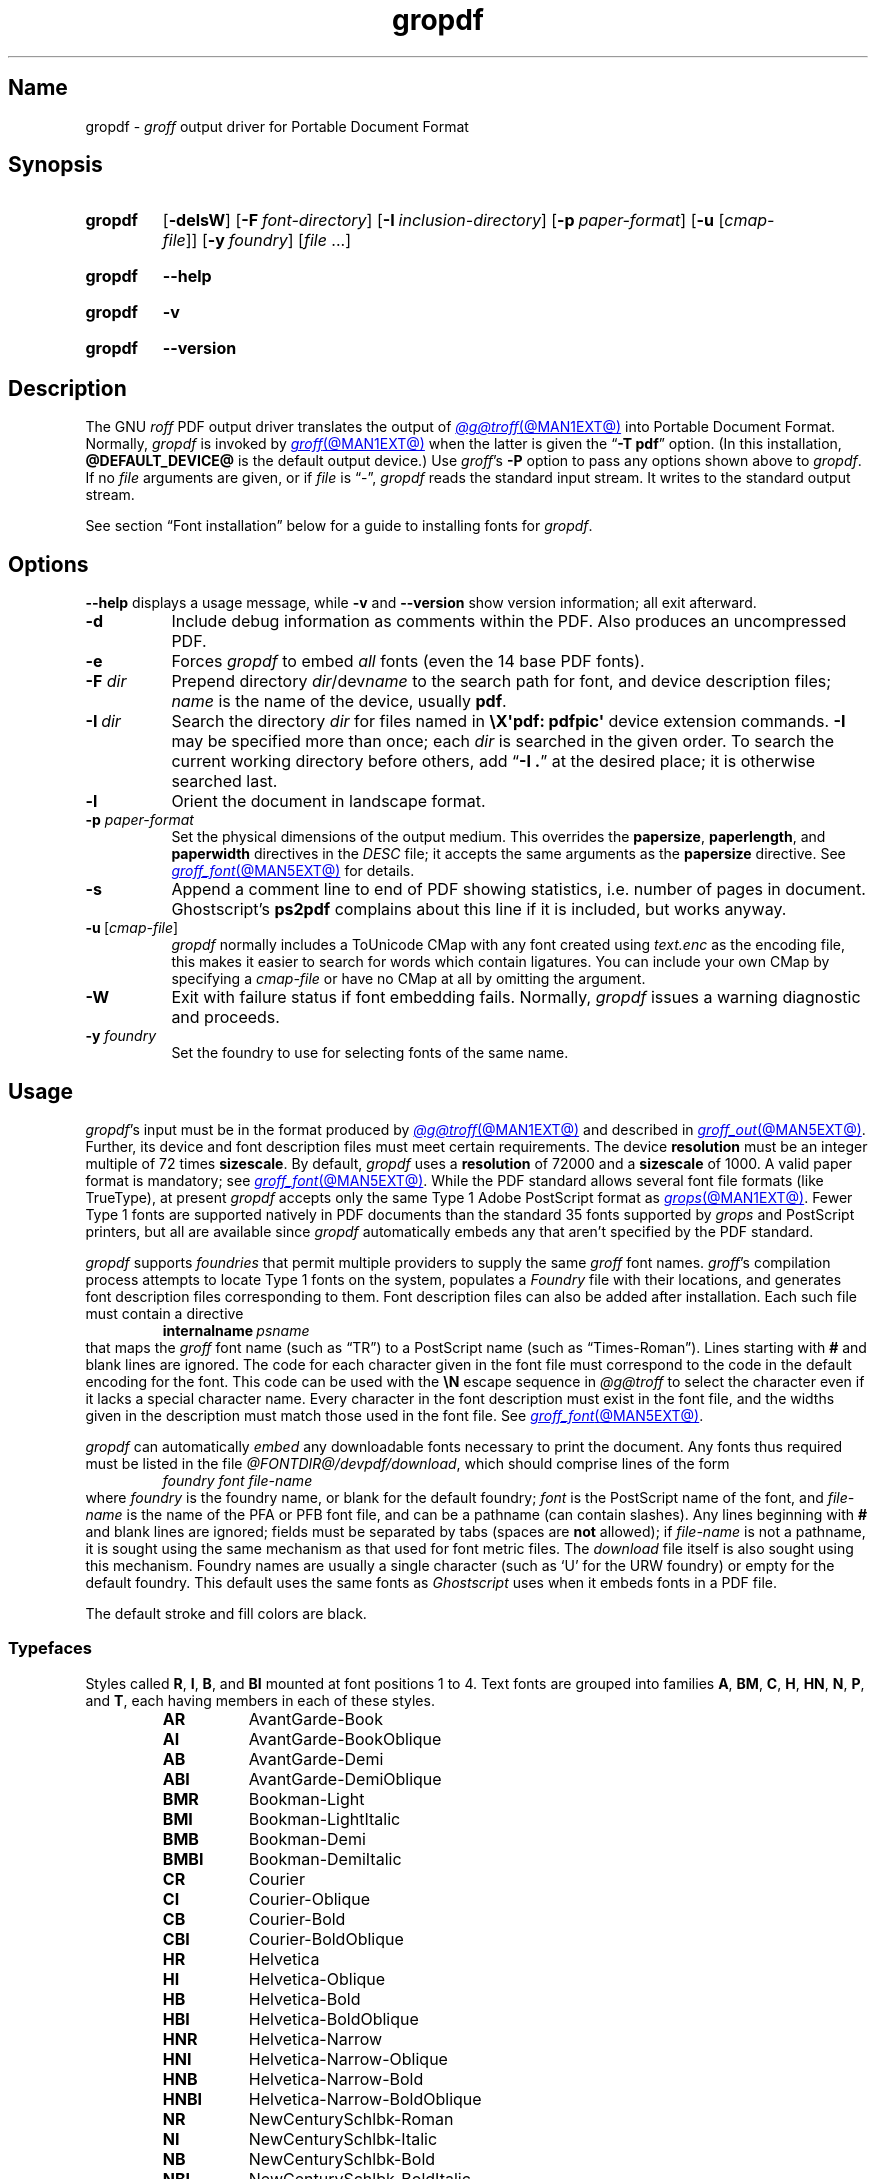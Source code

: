 .TH gropdf @MAN1EXT@ "@MDATE@" "groff @VERSION@"
.SH Name
gropdf \-
.I groff
output driver for Portable Document Format
.
.
.\" ====================================================================
.\" Legal Terms
.\" ====================================================================
.\"
.\" Copyright (C) 2011-2025 Free Software Foundation, Inc.
.\"
.\" Permission is granted to make and distribute verbatim copies of this
.\" manual provided the copyright notice and this permission notice are
.\" preserved on all copies.
.\"
.\" Permission is granted to copy and distribute modified versions of
.\" this manual under the conditions for verbatim copying, provided that
.\" the entire resulting derived work is distributed under the terms of
.\" a permission notice identical to this one.
.\"
.\" Permission is granted to copy and distribute translations of this
.\" manual into another language, under the above conditions for
.\" modified versions, except that this permission notice may be
.\" included in translations approved by the Free Software Foundation
.\" instead of in the original English.
.
.
.\" Save and disable compatibility mode (for, e.g., Solaris 10/11).
.do nr *groff_gropdf_1_man_C \n[.cp]
.cp 0
.
.\" Define fallback for groff 1.23's MR macro if the system lacks it.
.nr do-fallback 0
.if !\n(.f           .nr do-fallback 1 \" mandoc
.if  \n(.g .if !d MR .nr do-fallback 1 \" older groff
.if !\n(.g           .nr do-fallback 1 \" non-groff *roff
.if \n[do-fallback]  \{\
.  de MR
.    ie \\n(.$=1 \
.      I \%\\$1
.    el \
.      IR \%\\$1 (\\$2)\\$3
.  .
.\}
.rr do-fallback
.
.\" This macro definition is poor style from a portability standpoint,
.\" but it's a good test and demonstration of the standard font
.\" repertoire for the devices where it has any effect at all, and so
.\" should be retained.
.de FT
.  if '\\*(.T'ps' .ft \\$1
.  if '\\*(.T'pdf' .ft \\$1
..
.
.\" This man page employs an unusual character.
.if !c \[u2717] .char \[u2717] X
.
.
.\" ====================================================================
.SH Synopsis
.\" ====================================================================
.
.SY gropdf
.RB [ \-delsW ]
.RB [ \-F\~\c
.IR font-directory ]
.RB [ \-I\~\c
.IR inclusion-directory ]
.RB [ \-p\~\c
.IR paper-format ]
\#.RB [ \-w\~\c
\#.IR n ]
.RB [ \-u
.RI [ cmap-file ]]
.RB [ \-y\~\c
.IR foundry ]
.RI [ file\~ .\|.\|.]
.YS
.
.
.P
.SY gropdf
.B \-\-help
.YS
.
.
.P
.SY gropdf
.B \-v
.YS
.
.SY gropdf
.B \%\-\-version
.YS
.
.
.\" ====================================================================
.SH Description
.\" ====================================================================
.
The GNU
.I roff
PDF output driver translates the output of
.MR @g@troff @MAN1EXT@
into Portable Document Format.
.
Normally,
.I gropdf
is invoked by
.MR groff @MAN1EXT@
when the latter is given the
.RB \[lq] \-T\~pdf \[rq]
option.
.
(In this installation,
.B @DEFAULT_DEVICE@
is the default output device.)
.
Use
.IR groff 's
.B \-P
option to pass any options shown above to
.IR gropdf .
.
If no
.I file
arguments are given,
or if
.I file
is \[lq]\-\[rq],
.I gropdf
reads the standard input stream.
.
It writes to the standard output stream.
.
.
.P
See section \[lq]Font installation\[rq] below for a guide to installing
fonts for
.IR gropdf .
.
.
.\" ====================================================================
.SH Options
.\" ====================================================================
.
.B \-\-help
displays a usage message,
while
.B \-v
and
.B \%\-\-version
show version information;
all exit afterward.
.
.
.TP 8n \" "-F dir" + 2n
.B \-d
Include debug information as comments within the PDF.
.
Also produces an uncompressed PDF.
.
.
.TP
.B \-e
Forces
.I gropdf
to embed
.I all
fonts (even the 14 base PDF fonts).
.
.
.TP
.BI \-F " dir"
Prepend directory
.IR dir /dev name
to the search path for font, and device description files;
.I name
is the name of the device, usually
.BR pdf .
.
.TP
.BI \-I\~ dir
Search the directory
.I dir
for files named in
.B \[rs]X\[aq]pdf: pdfpic\[aq]
device extension commands.
.
.B \-I
may be specified more than once;
each
.I dir
is searched in the given order.
.
To search the current working directory before others,
add
.RB \[lq] "\-I .\&" \[rq]
at the desired place;
it is otherwise searched last.
.
.
.TP
.B \-l
Orient the document in landscape format.
.
.TP
.BI \-p " paper-format"
Set the physical dimensions of the output medium.
.
This overrides the
.BR papersize ,
.BR paperlength ,
and
.B paperwidth
directives in the
.I DESC
file;
it accepts the same arguments as the
.B papersize
directive.
.
See
.MR groff_font @MAN5EXT@
for details.
.
.
.TP
.B \-s
Append a comment line to end of PDF showing statistics,
i.e.\& number of pages in document.
.
Ghostscript's
.B ps2pdf
complains about this line if it is included, but works anyway.
.
.
.TP
.BR \-u \~[\c
.IR cmap-file ]
.I gropdf
normally includes a ToUnicode CMap with any font created using
.I text.enc
as the encoding file,
this makes it easier to search for words which contain ligatures.
.
You can include your own CMap by specifying a
.I cmap-file
or have no CMap at all by omitting the argument.
.
.
.TP
.B \-W
Exit with failure status if font embedding fails.
.
Normally,
.I gropdf
issues a warning diagnostic and proceeds.
.
.
.\" .TP
.\" .BI \-w n
.\" Lines should be drawn using a thickness of
.\" .IR n \~\c
.\" thousandths of an em.
.\" .
.\" If this option is not given, the line thickness defaults to
.\" 0.04\~em.
.\" .
.\" .
.TP
.BI \-y " foundry"
Set the foundry to use for selecting fonts of the same name.
.
.
.\" ====================================================================
.SH Usage
.\" ====================================================================
.
.IR gropdf 's
input must be in the format produced by
.MR @g@troff @MAN1EXT@
and described in
.MR groff_out @MAN5EXT@ .
.
Further,
its device and font description files must meet certain requirements.
.
The device
.B resolution
must be an integer multiple of\~72 times
.BR sizescale .
.
By default,
.I gropdf
uses a
.B resolution
of 72000 and a
.B sizescale
of 1000.
.
A valid paper format is mandatory;
see
.MR groff_font @MAN5EXT@ .
.
While the PDF standard allows several font file formats
(like TrueType),
at present
.I gropdf
accepts only the same Type\~1 Adobe PostScript format as
.MR grops @MAN1EXT@ .
.
Fewer Type\~1 fonts are supported natively in PDF documents than the
standard 35 fonts supported by
.I grops
and PostScript printers, \" XXX: strictly, PostScript Level 2, right?
but all are available since
.I gropdf
automatically embeds any that aren't specified by the PDF standard.
.
.
.P
.I gropdf
supports
.I foundries
that permit multiple providers to supply the same
.I groff
font names.
.
.IR groff 's
compilation process
attempts to locate Type\~1 fonts on the system,
populates a
.I Foundry
file with their locations,
and generates font description files corresponding to them.
.
Font description files can also be added after installation.
Each such file must contain a directive
.RS
.BI internalname\  psname
.RE
that maps the
.I groff
font name
(such as \[lq]TR\[rq])
to a PostScript name
(such as \[lq]Times\-Roman\[rq]).
.
Lines starting with
.B #
and blank lines are ignored.
.
The code for each character given in the font file must correspond
to the code in the default encoding for the font.
.
This code can be used with the
.B \[rs]N
escape sequence in
.I @g@troff
to select the character
even if it lacks a special character name.
.
Every character in the font description must exist in the font file,
and the widths given in the description must match those used in the
font file.
.
See
.MR groff_font @MAN5EXT@ .
.\" .
.\" .
.\" .LP
.\" Note that
.\" .B grops
.\" is able to display all glyphs in a PostScript font, not only 256.
.\" .I enc_file
.\" (or the default encoding if no encoding file specified) just defines
.\" the order of glyphs for the first 256 characters;
.\" all other glyphs are accessed with additional encoding vectors which
.\" .B grops
.\" produces on the fly.
.
.
.P
.I gropdf
can automatically
.I embed
any downloadable fonts necessary to print the document.
.
Any fonts thus required must be listed in the file
.IR @FONTDIR@/\:\%devpdf/\:\%download ,
which should comprise lines of the form
.
.RS
.I "foundry font file-name"
.RE
.
where
.I foundry
is the foundry name, or blank for the default foundry;
.I font
is the PostScript name of the font,
and
.I file-name
is the name of the PFA or PFB font file,
and can be a pathname
(can contain slashes).
.
Any lines beginning with
.B #
and blank lines are ignored;
fields must be separated by tabs
(spaces are
.B not
allowed);
if
.I file-name
is not a pathname,
it is sought using the same mechanism as that used for
font metric files.
.\" XXX: This may be underspecified; do we mean groff font description
.\" files, or AFM files?  Also, gropdf does its own path searches rather
.\" than the stuff in libgroff so I'm not sure what "the same mechanism"
.\" means.  --GBR
.
The
.I download
file itself is also sought using this mechanism.
.
Foundry names are usually a single character
(such as \[oq]U\[cq] for the URW foundry)
or empty for the default foundry.
.
This default uses the same fonts as
.I Ghostscript
uses when it embeds fonts in a PDF file.
.
.
.P
The default stroke and fill colors are black.
.
.
.\" ====================================================================
. SS Typefaces
.\" ====================================================================
.
Styles called
.BR R ,
.BR I ,
.BR B ,
and
.B BI
mounted at font positions 1 to\~4.
.
Text fonts are grouped into families
.BR A ,
.BR BM ,
.BR C ,
.BR H ,
.BR HN ,
.BR N ,
.BR P ,
.RB and\~ T ,
each having members in each of these styles.
.
.
.RS
.TP 8n \" BMBI + 2n + hand-tuned for PDF
.B AR
.FT AR
AvantGarde-Book
.FT
.
.TQ
.B AI
.FT AI
AvantGarde-BookOblique
.FT
.
.TQ
.B AB
.FT AB
AvantGarde-Demi
.FT
.
.TQ
.B ABI
.FT ABI
AvantGarde-DemiOblique
.FT
.
.TQ
.B BMR
.FT BMR
Bookman-Light
.FT
.
.TQ
.B BMI
.FT BMI
Bookman-LightItalic
.FT
.
.TQ
.B BMB
.FT BMB
Bookman-Demi
.FT
.
.TQ
.B BMBI
.FT BMBI
Bookman-DemiItalic
.FT
.
.TQ
.B CR
.FT CR
Courier
.FT
.
.TQ
.B CI
.FT CI
Courier-Oblique
.FT
.
.TQ
.B CB
.FT CB
Courier-Bold
.FT
.
.TQ
.B CBI
.FT CBI
Courier-BoldOblique
.FT
.
.TQ
.B HR
.FT HR
Helvetica
.FT
.
.TQ
.B HI
.FT HI
Helvetica-Oblique
.FT
.
.TQ
.B HB
.FT HB
Helvetica-Bold
.FT
.
.TQ
.B HBI
.FT HBI
Helvetica-BoldOblique
.FT
.
.TQ
.B HNR
.FT HNR
Helvetica-Narrow
.FT
.
.TQ
.B HNI
.FT HNI
Helvetica-Narrow-Oblique
.FT
.
.TQ
.B HNB
.FT HNB
Helvetica-Narrow-Bold
.FT
.
.TQ
.B HNBI
.FT HNBI
Helvetica-Narrow-BoldOblique
.FT
.
.TQ
.B NR
.FT NR
NewCenturySchlbk-Roman
.FT
.
.TQ
.B NI
.FT NI
NewCenturySchlbk-Italic
.FT
.
.TQ
.B NB
.FT NB
NewCenturySchlbk-Bold
.FT
.
.TQ
.B NBI
.FT NBI
NewCenturySchlbk-BoldItalic
.FT
.
.TQ
.B PR
.FT PR
Palatino-Roman
.FT
.
.TQ
.B PI
.FT PI
Palatino-Italic
.FT
.
.TQ
.B PB
.FT PB
Palatino-Bold
.FT
.
.TQ
.B PBI
.FT PBI
Palatino-BoldItalic
.FT
.
.TQ
.B TR
.FT TR
Times-Roman
.FT
.
.TQ
.B TI
.FT TI
Times-Italic
.FT
.
.TQ
.B TB
.FT TB
Times-Bold
.FT
.
.TQ
.B TBI
.FT TBI
Times-BoldItalic
.FT
.RE
.
.
.br
.ne 3v
.P
Another text font is not a member of a family.
.
.RS
.TP 8n \" BMBI (above) + 2n + hand-tuned for PDF
.B ZCMI
.FT ZCMI
ZapfChancery-MediumItalic
.FT
.RE
.
.
.P
Special fonts include
.BR S ,
the PostScript Symbol font;
.BR SS ,
a subset of
.B S
with slanted lowercase Greek letters;
.BR EURO ,
which offers a Euro glyph
in several styles
for use with old devices lacking it;
and
.BR ZD ,
Zapf Dingbats.
.
In contrast to
.I grops ,
.I gropdf
does not require a reversed variant of it
.RB ( ZDR );
the \[lq]hand pointing left\[rq] glyph
.RB ( \[rs][lh] )
is available nevertheless,
since it is defined using the
.B \[rs]X\[aq]pdf: xrev\[aq]
device extension command
(see below).
.
Some glyphs in these fonts are unnamed and must be accessed
as indexed characters,
using the
.B \[rs]N
escape sequence.
.
.P
The fonts corresponding to
.B EURO
and
.B SS
are unknown to the PDF standard;
.I groff
therefore provides their AFM files
(font metrics)
and PFA or PFB files to ease their use with other applications.
.
.
.P
.I gropdf
furthermore supports a naming scheme for East Asian typefaces
shared with
.MR grohtml @MAN1EXT@ ,
.MR grops @MAN1EXT@ ,
and
.MR grotty @MAN1EXT@ .
.
.
.RS
.TP
.B CSH
Simplified Chinese,
Hei style
.
.TQ
.B CSS
Simplified Chinese,
Song style
.
.TQ
.B CTH
Traditional Chinese,
Hei style
.
.TQ
.B CTS
Traditional Chinese,
Song style
.
.TQ
.B JPG
Japanese,
Gothic style
.
.TQ
.B JPM
Japanese,
Mincho style
.
.TQ
.B KOG
Korean,
Gothic style
.
.TQ
.B KOM
Korean,
Mincho style
.RE
.
.
.\" ====================================================================
. SS "Device extension commands"
.\" ====================================================================
.
.I gropdf
supports many device extensions,
accessed with the
.I groff
request
.B \%device
or
.I roff
.B \[rs]X
escape sequence.
.
First,
it
understands many of the device extensions supported by
.MR grops 1 .
.
.
.TP
.B \[rs]X\[aq]ps: invis\[aq]
Suppress output.
.
.
.TP
.B \[rs]X\[aq]ps: endinvis\[aq]
Stop suppressing output.
.
.
.TP
.BI "\[rs]X\[aq]ps: exec gsave currentpoint 2 copy translate\~" n\~\c
.B rotate neg exch neg exch translate\[aq]
where
.I n
is the angle of rotation.
.
This is to support the
.B align
command in
.MR @g@pic 1 .
.
.
.TP
.B \[rs]X\[aq]ps: exec grestore\[aq]
Used by
.MR @g@pic 1
to restore state after rotation.
.
.
.TP
.BI "\[rs]X\[aq]ps: exec " "n\~" "setlinejoin\[aq]"
where
.I n
can be one of the following values.
.
.
.IP
0 = Miter join
.br
1 = Round join
.br
2 = Bevel join
.
.
.TP
.BI "\[rs]X\[aq]ps: exec " "n " "setlinecap\[aq]"
where
.I n
can be one of the following values.
.
.
.IP
0 = Butt cap
.br
1 = Round cap, and
.br
2 = Projecting square cap
.
.
.LP
.TP
.BR "\[rs]X\[aq]ps:\~" .\|.\|.\& "\~pdfmark\[aq]"
All the
.I pdfmark
macros installed by using
.I \-m pdfmark
or
.I \-m mspdf
(see documentation in
.IR pdfmark.pdf ).
.
A subset of these macros are installed automatically when you use
.B \-Tpdf
so you should not need to use
.RB \[lq] "\-m pdfmark" \[rq]
to access most PDF functionality.
.
.
.br
.ne 3v
.P
.I gropdf
also supports a subset of the commands introduced in
.IR gpresent 's
.IR present.tmac .
.
.
.RS
.TP
.B PAUSE
.TQ
.B BLOCKS
.TQ
.B BLOCKE
.RE
.
.
.P
These allow you to create presentation PDFs.
.
Many of the other
commands are already available in other macro packages.
.
.
.LP
These commands are implemented with
.I groff
X commands:-
.
.
.LP
.TP
.B \[rs]X\[aq]ps: exec %%%%PAUSE\[aq]
The section before this is treated as a block and is introduced using
the current
.B BLOCK
transition setting
(see
.RB \[lq] "\[rs]X\[aq]pdf: transition\[aq]" \[rq]
below).
.
Equivalently,
.B \%.pdfpause
is available as a macro.
.TP
.B \[rs]X\[aq]ps: exec %%%%BEGINONCE\[aq]
Any text following this command (up to %%%%ENDONCE) is shown only once,
the next %%%%PAUSE will remove it.
If producing a non-presentation PDF, i.e.\&
ignoring the pauses, see
.I \%GROPDF_NOSLIDE
below, this text is ignored.
.LP
.TP
.B \[rs]X\[aq]ps: exec %%%%ENDONCE\[aq]
This terminates the block defined by %%%%BEGINONCE.
This pair of commands
is what implements the \&.BLOCKS Once/.BLOCKE commands in
.IR present.tmac .
.
.
.LP
The
.I mom
macro package already integrates these extensions,
so you can build slides with
.IR mom .
.
.
.LP
If you use
.I present.tmac
with
.I gropdf
there is no need to run the program
.MR presentps @MAN1EXT@
since the output will already be a presentation PDF.
.
.
.LP
All other
.B ps:
tags are silently ignored.
.
.
.LP
.I gropdf
also recognizes a device extension used by the DVI driver.
.
.
.TP
.BI \[rs]X\[aq]papersize= width , length \[aq]
Set the page dimensions in centimeters to
.I width
by
.I length.
.
If the
.B \-l
option was specified,
these dimensions are swapped.
.
Changes to the paper dimensions should occur prior to the first page,
or during page ejection before starting a subsequent one.
.
.
.IP
.I Caution:
the ordering of dimensions differs from that used by
.I papersize.tmac
and
.MR @g@troff @MAN1EXT@ 's
.RB \[lq] "\-d \%paper" \[rq]
option.
.
.
.LP
.I gropdf
supports several more device extensions using the
.B pdf:
tag.
.
Some have counterpart
.I convenience macros
that take the same arguments and behave equivalently.
.
.
.TP
.BI "\[rs]X\[aq]pdf: pdfpic\~" file\~\c
.IB "alignment width height line-length" \[aq]
Place an image from file
.I file
of desired
.I width
and
.I height
(if
.I height
is missing or zero then it is scaled proportionally).
.
If
.I alignment
is
.B \-L
the drawing is left-aligned.
.
If it is
.B \-C
or
.B \-R
a
.I line-length
greater than the width of the drawing is required as well.
.
If
.I width
is specified as zero then the width is scaled in proportion to the
height.
.
If both
.I width
and
.I height
are non-zero the image is scaled to \[oq]best fit\[cq].
.
.
.IP
The availability of other software on the system,
such as
.IR PerlMagick ,
influences the types of image files
.I gropdf
can embed in its output.
.
.
.IP
.TS
allbox center;
Cb Ci Ci Ci Ci
Li C  C  C  C.
\&	\fRnone	file\fR(1)	identify\fR(1)	Image::Magick\fR(3pm)
\&.pdf	\[OK]	\[OK]	\[OK]	\[OK]
\&.jpg	\[u2717]	\[OK]	\[OK]	\[OK]
\&.jp2	\[u2717]	\[u2717]	\[OK]	\[OK]
\fRother	\[u2717]	\[u2717]	\[u2717]	\[OK]
.TE
.
.
.IP
See
.MR groff_tmac @MAN5EXT@
for a description of the
.B \%PDFPIC
macro,
which provides a convenient high-level interface for inclusion of
various graphic file formats.
.
.
.TP
.B \[rs]X\[aq]pdf: xrev\[aq]
Toggle the reversal of glyph direction.
.
This feature works by reversing all following text.
Each separate letter is also mirrored.
.
One application is the reversal of glyphs in the Zapf Dingbats font.
.
To restore the normal glyph orientation,
repeat the command.
.
.
.br
.ne 5v
.TP
.BI "\[rs]X\[aq]pdf: markstart " "/ANN-definition" \[aq]
.TQ
.B \[rs]X\[aq]pdf: markend\[aq]
Macros that support PDF bookmarks use these calls internally to
start and stop (respectively) the placement of the bookmark's
.I hot spot;
the user will have called
.RB \[lq] .pdfhref\~L \[rq]
with the text of the hot spot.
.
Normally,
these are never used except from within the
.I pdfmark
macros.
.
.
.TP
.B \[rs]X\[aq]pdf: marksuspend\[aq]
.TQ
.B \[rs]X\[aq]pdf: markrestart\[aq]
If you use a page location trap to produce a header or footer,
or otherwise interrupt a document's text,
you need to use these commands if a PDF
.I hot spot
crosses a trap boundary;
otherwise any text output by the trap will be marked as part of the hot
spot.
.
To prevent this error,
place these device extension escape sequences or their corresponding
convenience macros
.B \%.pdfmarksuspend
and
.B \%.pdfmarkrestart
at the start and end of the trap macro,
respectively.
.
.
.TP
.BI "\[rs]X\[aq]pdf: pagename\~" name \[aq]
Assign the current page a
.IR name .
.
All documents bear two default names,
.RB \[oq] top "\[cq] and \[oq]" bottom \[cq].
.
The convenience macro for this command is
.BR \%.pdfpagename .
.
.
.TP
.BI "\[rs]X\[aq]pdf: switchtopage\~" "when name" \[aq]
Normally each new page is appended to the end of the document,
this command allows following pages to be inserted at a
.I \[oq]named\[cq]
position within the document (see pagename command above).
.I \[oq]when\[cq]
can be either
.RI \[oq] after "\[cq] or \[oq]" before \[cq].
If it is omitted it defaults to
.RI \[oq] before \[cq].
.
It should be used at the end of the page before you want the switch to
happen.
.
This allows pages such as a TOC to be moved to elsewhere in the
document,
but more esoteric uses are possible.
.
The convenience macro for this command is
.BR \%.pdfswitchtopage .
.
.
.TP
.BI \[rs]X\[aq]pdf:\~transition\~ feature\~\c
.IB "mode duration dimension motion direction scale bool" \[aq]
where
.I feature
can be either SLIDE or BLOCK.
When it is SLIDE the transition is used
when a new slide is introduced to the screen,
if BLOCK then this transition is used for the individual blocks which
make up the slide.
.
.
.IP
.I mode
is the transition type between slides:-
.RS
.IP
.B Split
- Two lines sweep across the screen, revealing the new page.
The lines
may be either horizontal or vertical and may move inward from the
edges of the page or outward from the center, as specified by the
.I dimension
and
.I motion
entries, respectively.
.br
.B Blinds
- Multiple lines, evenly spaced across the screen, synchronously
sweep in the same direction to reveal the new page.
The lines may be
either horizontal or vertical, as specified by the
.I dimension
entry.
Horizontal
lines move downward; vertical lines move to the right.
.br
.B Box
- A rectangular box sweeps inward from the edges of the page or
outward from the center, as specified by the
.I motion
entry, revealing the new page.
.br
.B Wipe
- A single line sweeps across the screen from one edge to the other in
the direction specified by the
.I direction
entry, revealing the new page.
.br
.B Dissolve
- The old page dissolves gradually to reveal the new one.
.br
.B Glitter
- As Dissolve,
except that the effect sweeps across the page in a wide band moving from
one side of the screen to the other in the direction specified by the
.I direction
entry.
.br
.B R
- The new page simply replaces the old one with no special transition
effect; the
.I direction
entry shall be ignored.
.br
.B Fly
- (PDF 1.5) Changes are flown out or in (as specified by
.IR motion ),
in the
direction specified by
.IR direction ,
to or from a location that is offscreen except
when
.I direction
is
.BR None .
.br
.B Push
- (PDF 1.5) The old page slides off the screen while the new page
slides in, pushing the old page out in the direction specified by
.IR direction .
.br
.B Cover
- (PDF 1.5) The new page slides on to the screen in the direction
specified by
.IR direction ,
covering the old page.
.br
.B Uncover
- (PDF 1.5) The old page slides off the screen in the direction
specified by
.IR direction ,
uncovering the new page in the direction
specified by
.IR direction .
.br
.B Fade
- (PDF 1.5) The new page gradually becomes visible through the
old one.
.LP
.RE
.IP
.I duration
is the length of the transition in seconds (default 1).
.LP
.IP
.I dimension
(Optional;
.BR Split " and " Blinds
transition styles only) The dimension in which the
specified transition effect shall occur:
.B H
Horizontal, or
.B V
Vertical.
.LP
.IP
.I motion
(Optional;
.BR Split ,
.BR Box " and " Fly
transition styles only) The direction of motion for
the specified transition effect:
.B I
Inward from the edges of the page, or
.B O
Outward from the center of the page.
.LP
.IP
.I direction
(Optional;
.BR Wipe ,
.BR Glitter ,
.BR Fly ,
.BR Cover ,
.BR Uncover " and " Push
transition styles only)
The direction in which the specified transition effect shall moves,
expressed in degrees counterclockwise starting from a left-to-right
direction.
If the value is a number, it shall be one of:
.B 0
= Left to right,
.B 90
= Bottom to top (Wipe only),
.B 180
= Right to left (Wipe only),
.B 270
= Top to bottom,
.B 315
= Top-left to bottom-right (Glitter only)
The value can be
.BR None ,
which is relevant only for the
.B Fly
transition when the value of
.I scale
is not 1.0.
.LP
.IP
.I scale
(Optional; PDF 1.5;
.B Fly
transition style only) The starting or ending scale at
which the changes shall be drawn.
If
.I motion
specifies an inward transition, the scale
of the changes drawn shall progress from
.I scale
to 1.0 over the course of the
transition.
If
.I motion
specifies an outward transition, the scale of the changes drawn
shall progress from 1.0 to
.I scale
over the course of the transition
.LP
.IP
.I bool
(Optional; PDF 1.5;
.B Fly
transition style only) If
.BR true ,
the area that shall be flown
in is rectangular and opaque.
.LP
.IP
This command can be used by calling the macro
.B .pdftransition
using the parameters described above.
Any of the parameters may be
replaced with a "." which signifies the parameter retains its
previous value, also any trailing missing parameters are ignored.
.LP
.IP
.B Note:
not all PDF Readers support any or all these transitions.
.LP
.
.
.TP
.BI "\eX\[aq]pdf: background\~" "cmd left top right bottom weight" \[aq]
.TQ
.B "\eX\[aq]pdf: background off\[aq]"
.TQ
.BI "\eX\[aq]pdf: background footnote\~" bottom \[aq]
produces a background rectangle on the page,
where
.RS
.TP 8n \" "bottom" + 2n
.I cmd
is the command,
which can be any of
.RB \[lq] page | fill | box \[rq]
in combination.
.
Thus,
.RB \[lq] pagefill \[rq]
would draw a rectangle which covers the whole current page size
(in which case the rest of the parameters can be omitted because the box
dimensions are taken from the current media size).
.
.RB \[lq] boxfill \[rq],
on the other hand,
requires the given dimensions to place the box.
.
Including
.RB \[lq] fill \[rq]
in the command paints the rectangle with the current fill colour
(as with
.BR \[rs]M[] )
and including
.RB \[lq] box \[rq]
gives the rectangle a border in the current stroke colour
(as with
.BR \[rs]m[] ).
.
.
.IP
.I cmd
may also be
.RB \[lq] off \[rq]
on its own,
which terminates drawing the current box.
.
If you have specified a page colour with
.RB \[lq] pagefill \[rq],
it is always the first box in the stack,
and if you specify it again,
it replaces the first entry.
.
Be aware that the
.RB \[lq]  pagefill \[rq]
box renders the page opaque,
so tools that \[lq]watermark\[rq] PDF pages are unlikely to be
successful.
.
To return the background to transparent,
issue an
.RB \[lq] off \[rq]
command with no other boxes open.
.
.
.IP
Finally,
.I cmd
may be
.RB \[lq] footnote \[rq]
followed by a new value for
.IR bottom ,
which is used for all open boxes on the current page.
This is to allow room for footnote areas that grow while a page is
processed
(to accommodate multiple footnotes,
for instance).
.
(If the value is negative,
it is used as an offset from the bottom of the page.)
.
.
.TP
.I left
.TQ
.I top
.TQ
.I right
.TQ
.I bottom
are the coordinates of the box.
.
The
.I top
and
.I bottom
coordinates are the minimum and maximum for the box,
since the actual start of the box is
.IR groff 's
drawing position when you issue the command,
and the bottom of the box is the point where you turn the box
.RB \[lq] off \[rq].
.
The top and bottom coordinates are used only if the box drawing extends
onto the next page;
ordinarily,
they would be set to the header and footer margins.
.
.
.TP
.I weight
provides the line width for the border if
.RB \[lq] box \[rq]
is included in the command.
.
.
.P
The convenience macro for this escape sequence is
.BR .pdfbackground .
.
An
.I sboxes
macro file is also available;
see
.MR groff_tmac @MAN5EXT@ .
.RE
.
.
.TP
.BI "\[rs]X\[aq]pdf: pagenumbering\~" "type prefix start" \[aq]
.RS
Control the page numbering shown in a PDF reader's outline
(which also contains bookmarks).
.
Normally,
the page number associated with each bookmark is its sequence number in
the file,
but this might not match the desired numbering scheme.
.
A document may bear a cover sheet
(which has no page number);
front matter
(possibly including a table of contents)
that uses lowercase roman numerals;
the main matter,
which uses arabic numerals;
and back matter,
which may include appendices that are each prefixed with a letter and
independently numbered.
.
Place this command prior to breaking the page to which the new numbering
scheme is to apply.
.
It then persists until changed again.
.
.
.P
.TP 8n \" "prefix" + 2n
.I type
specifies the numbering system to use. It
should be one of
.RB \[lq] Decimal \[rq],
.RB \[lq] Roman \[rq],
.RB \[lq] roman \[rq],
.RB \[lq] Alpha \[rq],
or
.RB \[lq] alpha \[rq].
.
This parameter may be abbreviated to the first letter,
whose lettercase determines that used for the numbers where applicable.
.
The ordering used by the alphabetic numbering systems is
A-Z \&.\|.\|.\& AA-AZ \&.\|.\|.\& ZA-ZZ.
.
.I type
can also be
.RB \[lq] .\& \[rq],
which selects no numbering system;
you may still provide a
.I prefix.
.
.
.TP
.I prefix
specifies text to precede the page number.
.
For example,
to number the pages of an appendix
\[lq]A-1\[rq],
\[lq]A-2\[rq],
and so forth,
use a
.I prefix
of
.RB \[lq] A- \[rq]
and a
.I type
of
.RB \[lq] Decimal \[rq].
.
.
.TP
.I start
determines the page number.
.
It defaults to 1.
.
.
.P
The convenience macro for this escape sequence is
.BR \%.pdfpagenumbering .
.RE
.
.
.\" ====================================================================
.SS Macros
.\" ====================================================================
.
.IR gropdf 's
support macros in
.I pdf\.tmac
define the convenience macros described above.
.
Some features have no direct device extension escape sequence
counterpart.
.
.
.\" pdfhref
.
.
.TP
.BI ".pdfinfo /" "field content"\~\c
\&.\|.\|.
Define PDF metadata.
.
.I field
may be one of
.BR Title ,
.BR Author ,
.BR Subject ,
.BR Keywords ,
or another datum supported by the PDF standard or your reader.
.
.I field
must be prefixed with a slash.
.
.
.\" ====================================================================
.SS "Importing graphics"
.\" ====================================================================
.
.I gropdf
supports only the inclusion of other PDF files for inline images.
.
Such a PDF file may,
however,
contain any of the graphic formats supported by
the PDF standard,
such as JPEG/JFIF,
PNG,
and GIF.
.
Any application that outputs PDF can thus be used to prepare files for
embedding in documents processed by
.I groff
and
.IR gropdf .
.
.
.P
The PDF file you wish to insert must be a single page and the drawing
must just fit inside the media size of the PDF file.
.
In
.MR inkscape 1
or
.MR gimp 1 ,
for example,
make sure the canvas size just fits the image.
.
.
.P
The PDF parser
.I gropdf
implements has not been rigorously tested with all applications that
produce PDF.
.
If you find a single-page PDF which fails to import properly,
try processing it with the
.MR pdftk 1
program.
.
.
.RS
.EX
pdftk\~\c
.I existing-file\~\c
output\~\c
.I new-file
.EE
.RE
.
You may find that
.I new-file
imports successfully.
.
.
.\" ====================================================================
.SS "TrueType and other font formats"
.\" ====================================================================
.
.I gropdf
does not yet support any font formats besides Adobe Type 1
(PFA or PFB).
.
.
.\" ====================================================================
.SH "Font installation"
.\" ====================================================================
.
The following is a step-by-step font installation guide for
.I gropdf.
.
.
.IP \[bu] 3n
Convert your font to something
.I groff
understands.
.
This is a PostScript Type\~1 font in PFA or PFB format,
together with an AFM file.
.
A PFA file begins as follows.
.
.RS
.RS \" two RS calls to get inboard of IP indentation
.EX
%!PS\-AdobeFont\-1.0:
.EE
.RE \" but only one to get back to it
.
A PFB file contains this string as well,
preceded by some non-printing bytes.
.
In the following steps,
we will consider the use of CTAN's
.UR https://\:ctan.org/\:tex\-archive/\:fonts/\:brushscr
BrushScriptX-Italic
.UE
font in PFA format.
.RE \" now restore left margin
.
.
.IP \[bu]
Convert the AFM file to a
.I groff
font description file with the
.MR afmtodit @MAN1EXT@
program.
.
For instance,
.
.RS
.RS \" two RS calls to get inboard of IP indentation
.EX
$ \c
.B afmtodit BrushScriptX\-Italic.afm text.map BSI
.EE
.RE \" but only one to get back to it
.
converts the Adobe Font Metric file
.I BrushScriptX\-Italic.afm
to the
.I groff
font description file
.IR BSI .
.RE \" now restore left margin
.
.
.IP
If you have a font family which provides regular upright (roman),
bold,
italic,
and
bold-italic styles,
(where \[lq]italic\[rq] may be \[lq]oblique\[rq] or \[lq]slanted\[rq]),
we recommend using
.BR R ,
.BR B ,
.BR I ,
and
.BR BI ,
respectively,
as suffixes to the
.I groff
font family name to enable
.IR groff 's
font family and style selection features.
.
An example is
.IR groff 's
built-in support for Times:
the font family
name is abbreviated as
.BR T ,
and the
.I groff
font names are therefore
.BR TR ,
.BR TB ,
.BR TI ,
and
.BR TBI .
.
In our example,
however,
the BrushScriptX font is available in a single style only,
italic.
.
.
.IP \[bu]
Install the
.I groff
font description file(s) in a
.I devpdf
subdirectory in the search path that
.I groff
uses for device and font file descriptions.
.
See the
.I GROFF_FONT_PATH
entry in section \[lq]Environment\[rq] of
.MR @g@troff @MAN1EXT@
for the current value of the font search path.
.
While
.I groff
doesn't directly use AFM files,
it is a good idea to store them alongside its font description files.
.
.
.IP \[bu]
Register fonts in the
.I devpdf/download
file so they can be located for embedding in PDF files
.I gropdf
generates.
.
Only the first
.I download
file encountered in the font search path is read.
.
If in doubt,
copy the default
.I download
file
(see section \[lq]Files\[rq] below)
to the first directory in the font search path and add your fonts there.
.
The PostScript font name used by
.I gropdf
is stored in the
.B internalname
field in the
.I groff
font description file.
.
(This name does not necessarily resemble the font's file name.)
.
If the font in our example had originated from a foundry named
.BR Z ,
we would add the following line to
.IR download .
.
.RS
.RS \" two RS calls to get inboard of IP indentation
.EX
Z\[->]BrushScriptX\-Italic\[->]BrushScriptX\-Italic.pfa
.EE
.RE \" but only one to get back to it
.
A tab character,
depicted as \[->],
separates the fields.
.
The default foundry has no name:
its field is empty and
entries corresponding to it start with a tab character,
as will the one in our example.
.RE \" now restore left margin
.
.
.IP \[bu]
Test the selection and embedding of the new font.
.
.RS
.RS \" two RS calls to get inboard of IP indentation
.EX
printf "\[rs]\[rs]f[BSI]Hello, world!\[rs]n" \
| groff \-T pdf \-P \-e >hello.pdf
see hello.pdf
.EE
.RE
.RE
.
.
.br
.ne 5v
.\" ====================================================================
.SH Environment
.\" ====================================================================
.
.TP
.I GROFF_FONT_PATH
A list of directories in which to seek the selected output device's
directory of device and font description files.
.
If,
in the
.I download
file,
the font file has been specified with a full path,
no directories are searched.
.
See
.MR @g@troff @MAN1EXT@
and
.MR groff_font @MAN5EXT@ .
.
.
.TP
.I GROPDF_NOSLIDE
If set and evaluates to a true value
(to Perl),
.\" XXX: The above is inconsistent with the way grotty(1) handles
.\" "GROFF_NO_SGR".
.I gropdf
ignores commands specific to presentation PDFs,
producing a normal PDF instead.
.
.
.TP
.I SOURCE_DATE_EPOCH
A timestamp
(expressed as seconds since the Unix epoch)
to use as the output creation timestamp in place of the current time.
.
The time is converted to human-readable form using Perl's
.I \%gmtime()
function and recorded in a PDF comment.
.
.
.TP
.I TZ
The time zone to use when converting the current time to human-readable form;
see
.MR tzset 3 .
If
.I SOURCE_DATE_EPOCH
is used, it is always converted to human-readable form using UTC.
.
.
.\" ====================================================================
.SH Files
.\" ====================================================================
.
.TP
.I @FONTDIR@/\:\%devpdf/\:DESC
describes the
.B pdf
output device.
.
.
.TP
.IR @FONTDIR@/\:\%devpdf/ F
describes the font known
.RI as\~ F
on device
.BR pdf .
.
.
.TP
.IR @FONTDIR@/\:\%devpdf/\:U\- F
describes the font
from the URW foundry
(versus the Adobe default)
known
.RI as\~ F
on device
.BR pdf .
.
.
.TP
.I @FONTDIR@/\:\%devpdf/\%download
lists fonts available for embedding within the PDF document
(by analogy to the
.B ps
device's downloadable font support).
.
.
.\" XXX: Why are we shipping this but not BuildFoundries.pl?
.TP
.I @FONTDIR@/\:\%devpdf/\%Foundry
is a data file used by the
.I groff
build system to locate PostScript Type\~1 fonts.
.
.
.TP
.I @FONTDIR@/\:\%devpdf/\:\%symbolsl\:.afm
provides metrics for the slanted symbol font known to
.I groff
as
.BR SS .
.
These data facilitate use of the font with
.RI non- groff
software.
.
.
.TP
.I @FONTDIR@/\:\%devpdf/\:\%symbolsl\:.pfb
supplies the slanted symbol font known to
.I groff
as
.BR SS .
.
.
.TP
.I @FONTDIR@/\:\%devpdf/\:enc/\:\%text\:.enc
describes the encoding scheme used by most PostScript Type\~1 fonts;
the
.B \%encoding
directive of
font description files for the
.B pdf
device refers to it.
.
.
.TP
.I @FONTDIR@/\:\%devpdf/\:\%generate/\:\%symbolsl\:.sfd
is the source form of the
.I \%symbolsl.pfb
font,
in spline font database (SFD) format.
.
.
.TP
.I @MACRODIR@/\:pdf\:.tmac
defines macros for use with the
.B pdf
output device.
.
It is automatically loaded by
.I troffrc
when the
.B pdf
output device is selected.
.
.
.TP
.I @MACRODIR@/\:\%pdfpic\:.tmac
defines the
.B PDFPIC
macro for embedding images in a document;
see
.MR groff_tmac @MAN5EXT@ .
.
It is automatically loaded by
.I troffrc.
.\"
.\"
.\" .TP
.\" .B @MACRODIR@/pspic.tmac
.\" Definition of
.\" .B PSPIC
.\" macro,
.\" automatically loaded by
.\" .BR ps.tmac .
.\" .
.
.
.\" ====================================================================
.SH Authors
.\" ====================================================================
.
.I gropdf
was written and is maintained by
.MT deri@\:chuzzlewit\:.myzen\:.co\:.uk
Deri James
.ME .
.
.
.\" ====================================================================
.SH "See also"
.\" ====================================================================
.
.TP
.I @DOCDIR@/\:\%sboxes/\:\%msboxes\:.ms
.TQ
.I @DOCDIR@/\:\%sboxes/\:\%msboxes\:.pdf
\[lq]Using PDF boxes with
.I groff
and the
.I ms
macros\[rq],
by Deri James.
.
.
.TP
.I present.tmac
is part of
.UR https://\:bob\:.diertens\:.org/\:corner/\:useful/\:gpresent/
.I gpresent
.UE ,
a software package by Bob Diertens that works with
.I groff
to produce presentations
(\[lq]foils\[rq],
or \[lq]slide decks\[rq]).
.
.
.P
.MR afmtodit @MAN1EXT@ ,
.MR groff @MAN1EXT@ ,
.MR @g@troff @MAN1EXT@ ,
.MR groff_font @MAN5EXT@ ,
.MR groff_out @MAN5EXT@
.\" Not actually referenced in above discussion.
.\" .BR \%pfbtops (@MAN1EXT@),
.\" .BR \%groff_tmac (@MAN5EXT@),
.
.
.\" Clean up.
.rm FT
.
.\" Restore compatibility mode (for, e.g., Solaris 10/11).
.cp \n[*groff_gropdf_1_man_C]
.do rr *groff_gropdf_1_man_C
.
.
.\" Local Variables:
.\" fill-column: 72
.\" mode: nroff
.\" End:
.\" vim: set filetype=groff textwidth=72:
